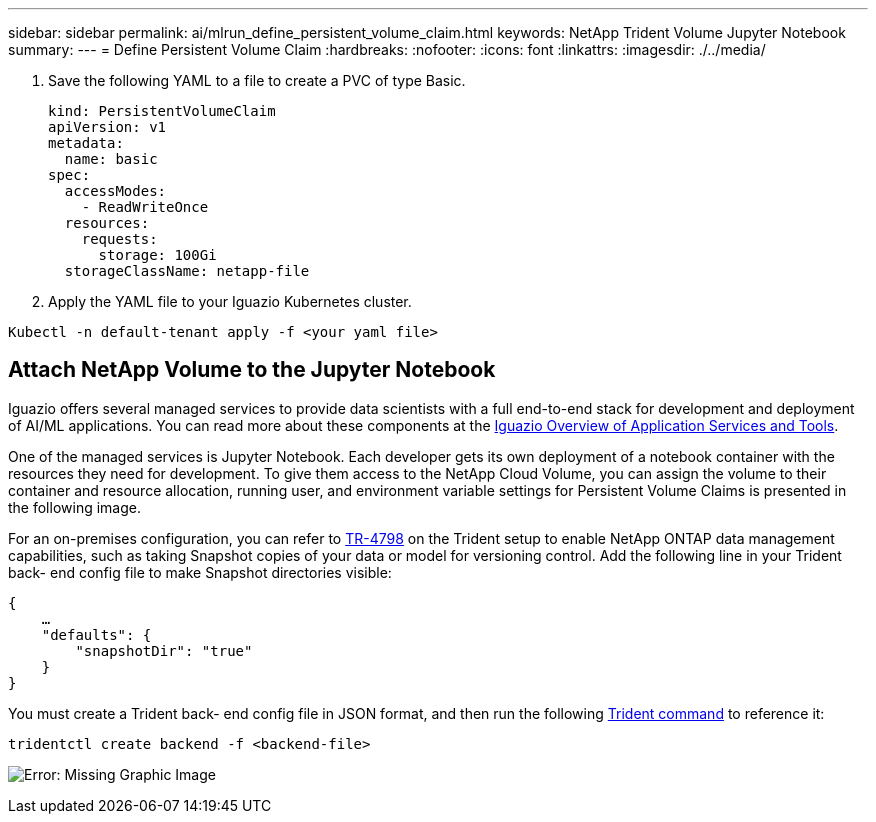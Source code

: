 ---
sidebar: sidebar
permalink: ai/mlrun_define_persistent_volume_claim.html
keywords: NetApp Trident Volume Jupyter Notebook
summary:
---
= Define Persistent Volume Claim
:hardbreaks:
:nofooter:
:icons: font
:linkattrs:
:imagesdir: ./../media/

//
// This file was created with NDAC Version 2.0 (August 17, 2020)
//
// 2020-08-19 15:22:25.719750
//

[.lead]
. Save the following YAML to a file to create a PVC of type Basic.
+
....
kind: PersistentVolumeClaim
apiVersion: v1
metadata:
  name: basic
spec:
  accessModes:
    - ReadWriteOnce
  resources:
    requests:
      storage: 100Gi
  storageClassName: netapp-file
....

. Apply the YAML file to your Iguazio Kubernetes cluster.

....
Kubectl -n default-tenant apply -f <your yaml file>
....

== Attach NetApp Volume to the Jupyter Notebook

Iguazio offers several managed services to provide data scientists with a full end-to-end stack for development and deployment of AI/ML applications. You can read more about these components at the https://www.iguazio.com/docs/intro/latest-release/ecosystem/app-services/[Iguazio Overview of Application Services and Tools^].

One of the managed services is Jupyter Notebook. Each developer gets its own deployment of a notebook container with the resources they need for development. To give them access to the NetApp Cloud Volume, you can assign the volume to their container and resource allocation, running user, and environment variable settings for Persistent Volume Claims is presented in the following image.

For an on-premises configuration, you can refer to https://www.netapp.com/us/media/tr-4798.pdf[TR-4798^] on the Trident setup to enable NetApp ONTAP data management capabilities, such as taking Snapshot copies of your data or model for versioning control. Add the following line in your Trident back- end config file to make Snapshot directories visible:

....
{
    …
    "defaults": {
        "snapshotDir": "true"
    }
}
....

You must create a Trident back- end config file in JSON format, and then run the following https://netapp-trident.readthedocs.io/en/stable-v18.07/kubernetes/operations/tasks/backends.html[Trident command^] to reference it:

....
tridentctl create backend -f <backend-file>
....

image:mlrun_image11.png[Error: Missing Graphic Image]

